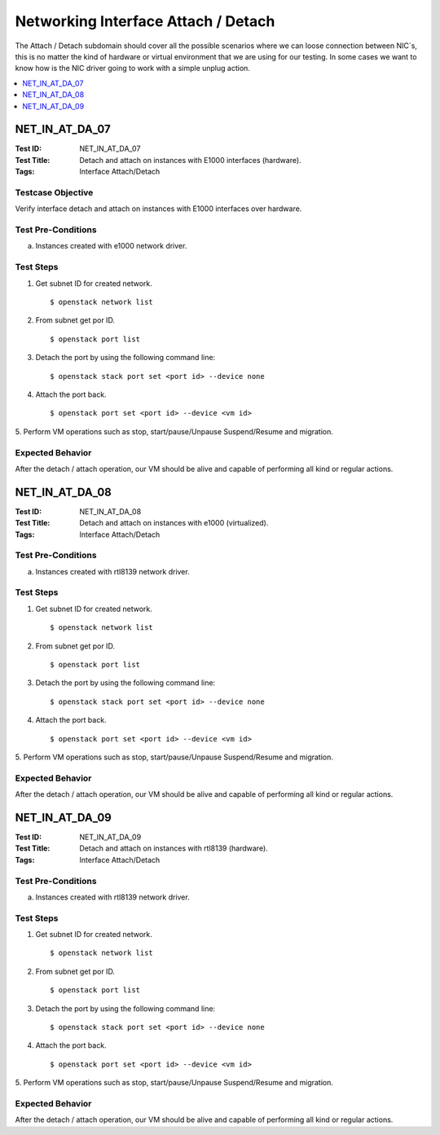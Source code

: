 ====================================
Networking Interface Attach / Detach
====================================

The Attach / Detach subdomain should cover all the possible scenarios where we
can loose connection between NIC`s, this is no matter the kind of hardware or
virtual environment that we are using for our testing. In some cases we want
to know how is the NIC driver going to work with a simple unplug action.

.. contents::
   :local:
   :depth: 1

--------------------
NET_IN_AT_DA_07
--------------------

:Test ID: NET_IN_AT_DA_07
:Test Title: Detach and attach on instances with E1000 interfaces (hardware).
:Tags: Interface Attach/Detach

~~~~~~~~~~~~~~~~~~
Testcase Objective
~~~~~~~~~~~~~~~~~~

Verify interface detach and attach on instances with E1000 interfaces over
hardware.

~~~~~~~~~~~~~~~~~~~
Test Pre-Conditions
~~~~~~~~~~~~~~~~~~~

a) Instances created with e1000 network driver.

~~~~~~~~~~
Test Steps
~~~~~~~~~~

1. Get subnet ID for created network.

   ::

   $ openstack network list



2. From subnet get por ID.

   ::

   $ openstack port list


3. Detach the port by using the following command line:

   ::

      $ openstack stack port set <port id> --device none

4. Attach the port back.

   ::

     $ openstack port set <port id> --device <vm id>

5. Perform VM operations such as stop, start/pause/Unpause Suspend/Resume and
migration.

~~~~~~~~~~~~~~~~~
Expected Behavior
~~~~~~~~~~~~~~~~~

After the detach / attach operation, our VM should be alive and capable of
performing all kind or regular actions.

--------------------
NET_IN_AT_DA_08
--------------------

:Test ID: NET_IN_AT_DA_08
:Test Title: Detach and attach on instances with e1000 (virtualized).
:Tags: Interface Attach/Detach

~~~~~~~~~~~~~~~~~~~
Test Pre-Conditions
~~~~~~~~~~~~~~~~~~~

a) Instances created with rtl8139 network driver.

~~~~~~~~~~
Test Steps
~~~~~~~~~~

1. Get subnet ID for created network.

   ::

   $ openstack network list



2. From subnet get por ID.

   ::

   $ openstack port list


3. Detach the port by using the following command line:

   ::

      $ openstack stack port set <port id> --device none

4. Attach the port back.

   ::

     $ openstack port set <port id> --device <vm id>


5. Perform VM operations such as stop, start/pause/Unpause Suspend/Resume and
migration.

~~~~~~~~~~~~~~~~~
Expected Behavior
~~~~~~~~~~~~~~~~~

After the detach / attach operation, our VM should be alive and capable of
performing all kind or regular actions.

--------------------
NET_IN_AT_DA_09
--------------------

:Test ID: NET_IN_AT_DA_09
:Test Title: Detach and attach on instances with rtl8139 (hardware).
:Tags: Interface Attach/Detach

~~~~~~~~~~~~~~~~~~~
Test Pre-Conditions
~~~~~~~~~~~~~~~~~~~

a) Instances created with rtl8139 network driver.

~~~~~~~~~~
Test Steps
~~~~~~~~~~

1. Get subnet ID for created network.

   ::

   $ openstack network list



2. From subnet get por ID.

   ::

   $ openstack port list


3. Detach the port by using the following command line:

   ::

      $ openstack stack port set <port id> --device none

4. Attach the port back.

   ::

     $ openstack port set <port id> --device <vm id>

5. Perform VM operations such as stop, start/pause/Unpause Suspend/Resume and
migration.

~~~~~~~~~~~~~~~~~
Expected Behavior
~~~~~~~~~~~~~~~~~

After the detach / attach operation, our VM should be alive and capable of
performing all kind or regular actions.
